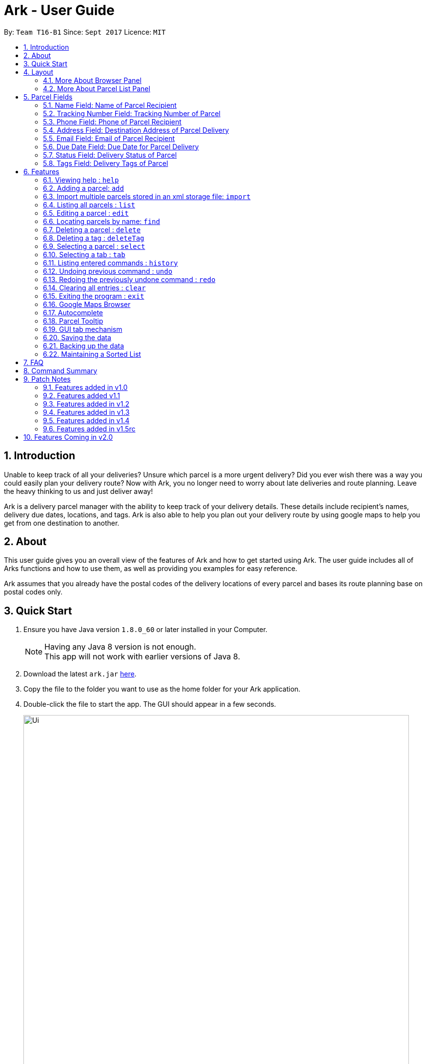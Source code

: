 = Ark - User Guide
:toc:
:toc-title:
:toc-placement: preamble
:sectnums:
:imagesDir: images
:stylesDir: stylesheets
:experimental:
ifdef::env-github[]
:tip-caption: :bulb:
:note-caption: :information_source:
endif::[]
:repoURL: https://github.com/CS2103AUG2017-T16-B1/main/tree/master

By: `Team T16-B1`      Since: `Sept 2017`      Licence: `MIT`

== Introduction
Unable to keep track of all your deliveries?
Unsure which parcel is a more urgent delivery?
Did you ever wish there was a way you could easily plan your delivery route?
Now with Ark, you no longer need to worry about late deliveries and route planning.
Leave the heavy thinking to us and just deliver away! +

Ark is a delivery parcel manager with the ability to keep track of your delivery details.
These details include recipient's names, delivery due dates, locations, and tags.
Ark is also able to help you plan out your delivery route by using google maps
to help you get from one destination to another. +

== About
This user guide gives you an overall view of the features of Ark and how to get started using Ark.
The user guide includes all of Arks functions and how to use them,
as well as providing you examples for easy reference. +

Ark assumes that you already have the postal codes of the delivery locations
of every parcel and bases its route planning base on postal codes only.

== Quick Start

.  Ensure you have Java version `1.8.0_60` or later installed in your Computer.
+
[NOTE]
Having any Java 8 version is not enough. +
This app will not work with earlier versions of Java 8.
+
.  Download the latest `ark.jar` link:{repoURL}/releases[here].
.  Copy the file to the folder you want to use as the home folder for your Ark application.
.  Double-click the file to start the app. The GUI should appear in a few seconds.
+
image::Ui.png[width="790"]
_Figure 3.1.1 : Ark's Startup Window_
+
.  Type the command in the command box and press kbd:[Enter] to execute it. +
e.g. typing *`help`* and pressing kbd:[Enter] will open the help window.
.  Here are some commands that you can try:

* *`list`* : lists all parcels and expands the parcel list section in the main window.
* **`clear`**` : clears the list of parcels.
* **`delete`**`3` : deletes the 3rd parcel shown in the current list.
* *`exit`* : exits the app.

.  You can refer to the link:#features[Features] section below for details of each command.

== Layout
These are the main components of the Ark user interface that will help you to interact with Ark. +

image::Ark_Main_Window_Sections.png[width="890"]
_Figure 4 : This is the main window of Ark with each section color coded_

1. *Menu Bar* - Click on the options here to access the main or help menu.
2. *Command Box* - You can type commands here.
3. *Results Box* - This box gives displays information when you have entered a command.
4. *Browser Panel* - This area displays the destination address of a parcel when you kbd:[double-click] (or `select`)
the particular parcel in the *Parcel List Panel* (Refer to No. 6 below).
5. *Tab Panel* - Click on the `All Parcels` tab to display the list of undelivered parcels. To view the list of
delivered parcels, click on the `Completed Parcels` tab.
6. *Parcel List Panel* - The list of parcels in your inventory is showed here.
7. *Status Bar Footer* - You can view a summary of the parcels in your inventory here.

=== More About Browser Panel

image::Browser_Display_After_Selection.png[width="890"]
_Figure 4.1.1 : Selecting a parcel_

Selecting a parcel activates the Browser Panel. In the diagram above, when the 4th parcel belonging to Cornelia
Meier is selected, the Browser Panel is activated and displays the destination address of the parcel. Tn this case,
Cornelia wants his parcel to be delivered to 10th Street Singapore 123114. +

=== More About Parcel List Panel

image::ParcelCard.png[width="890"]
_Figure 4.2.1 : Labelled Parcel Card_

1. *Parcel Index* - This is the index number of the parcel in the displayed list.
2. *Name* - This is the name of the recipient of the parcel.
3. *Phone* - This is the phone number of the recipient of the parcel.
4. *Address* - This is the address to deliver the parcel to. The address must end with the postal code of the address.
 You can read more about postal codes in Ark in the #postal-code[Postal Code section] below.
5. *Email* - This is the email address of the recipient of the parcel.
6. *Tracking Number* - This is the tracking number of the parcel. You can read more about it Ark's parcel tracking
numbers in the #tracking-number[Tracking Numbers section] below.
7. *Delivery Date* - This is the delivery date of the parcel. The parcel should be delivered on dates prior to or on
this date.
8. *Status* - This is the status of the parcel in the delivery workflow. Read more about parcel delivery status
 in the link:#status[Status section] below.
9. *Tags* - These are the tags of the parcel. They are used to provide more information about a parcel's contents.
Read more about parcel tags in the link:#tag[Tags section] below.

== Parcel Fields

[#name]
=== Name Field: Name of Parcel Recipient

The Name field represents the name of the parcel's recipient. It can contain the name of the organisation or the person
 that you are delivering to the parcel to. +

[NOTE]
The Name field will only allow alphanumeric characters separated by whitespace. e.g. `John Doe`;
`8 Noodles at Shangri-La's Rasa Sentosa Resort & Spa` +
Non-alphanumeric entries will be rejected by Ark. e.g. `John Doe!`

//tag::trackingNumber[]
[#tracking-number]
=== Tracking Number Field: Tracking Number of Parcel

The Tracking Number field represents the tracking number of the parcels.

This field allows you to add tracking numbers to your parcels. Tracking numbers allow you to keep track of the parcels
that are in your possession. This field is important because a single person can have many parcels belonging to
him. Hence, you can use our Tracking Number to differentiate between the different parcels that are allocated to a
single recipient. You can also use tracking numbers to identify specific parcels to be allocated

Ark only supports tracking numbers for registered articles managed by SingPost at this instance. These
numbers include two `R`s followed by nine digits and ending with `SG`. e.g. `RR123456789SG` +
You can read more about SingPost Registered Article tracking number
 link:http://www.singpost.com/send-receive/sending-within-singapore/registered-article-local[here]. +

[NOTE]
You can add multiple parcels with the same tracking number. This allows you to reuse tracking numbers in the event when
the number of parcels in your inventory exceeds the number of tracking numbers. There has been instances of this
occurring during festive seasons such as Christmas. +
The team is working on adding support for more types of tracking numbers such as those of
 link:https://www.ups.com/tracking/tracking.html[UPS] and link:https://www.fedex.com/sg/[FedEx] in the future. +
//end::trackingNumber[]

[#phone]
=== Phone Field: Phone of Parcel Recipient

The Phone field represents the phone number of the parcel's recipient. It can contain the phone number of the
organisation or the person that you are delivering to the parcel to. +

You can only assign a single phone number to a each parcel. You may omit this field in your entry, preferably only
when it is not provided. +

[NOTE]
The Phone field will only allow you to add phone numbers with 3 or more digits. e.g. `1234 5678`; `1122 2344 5678`; +
This is to allow you to add overseas numbers per the request of the parcel's recipient. +
Phone numbers shorter than 3 digits will be rejected. e.g. `4`, `12`; +

[#address]
=== Address Field: Destination Address of Parcel Delivery

The Address field represents the destination address of your parcel. This field contains the address that you should
deliver your parcel to.

[NOTE]
The Address field will only allow you to add an address with at least a single character as the text representation of
the address, and appended with a valid postal code, separated from the text representation of the address with space(s).
e.g. `123, example street #05-26 S012345`; +
You can learn more about valid postal code entries below. +

//tag::postalCode[]
[#postal-code]
==== Postal Code: Postal Code of Delivery Address of the Parcel

Ark can store the postal address of locations in Singapore. It only accepts values of `s` or `S` followed by 6 digits.
The postal code of a parcel is used to query Google Maps when the `select` command is executed or when a parcel in the
Parcel List Panel is clicked.

*Postal codes must be appended to the end of the address text.* e.g. Suppose you are adding a new parcel into Ark and
entered `add ...(Some info)... a/NUS School of Computing, COM1, 13 Computing Drive, S117417 ...(More info required
in the add command)...`. In this case, `S11417` is the postal code of the above address and is appended to its
respective address, separated by a space.

[WARNING]
If you did not append the postal code of the address at the end of your address, Ark will not recognize your address
input as a valid input and would give you an invalid input message.

[NOTE]
Presently, the `PostalCode` field still does a very relaxed validation and does not completely ensure that the postal
code exists even though it might meet the criteria above. The team is working on producing a database of postal codes
 in Singapore. In the meantime, we encourage users to take additional precautions when entering the postal codes
 into Ark and ensure that the postal code inputs are valid.
//end::postalCode[]

[#email]
=== Email Field: Email of Parcel Recipient

The Email field represents the email contact of the parcel's recipient. It can contain the email of the organisation
or the person that you are delivering to the parcel to.

[NOTE]
The Email field will only allow alphanumeric or periods characters separated by an `@` character. e.g. `John@example.com`

//tag::deliveryDate[]
[#delivery-date]
=== Due Date Field: Due Date for Parcel Delivery

Ark can store the scheduled delivery date of parcels. It only accepts valid dates,
including valid leap years and days. +
The dates should be in one of the following formats: DD-MM-YYYY
The list of Parcels is kept in sorted order according to the delivery dates, with the earliest dates in front.
//end::deliveryDate[]

//tag::status[]
[#status]
=== Status Field: Delivery Status of Parcel

`Status` is used to indicate the current delivery status of a parcel. A parcel can have 4 possible delivery status and
listed below is a description of these `Status` values.

* `PENDING` - This means that the parcel has not been delivered and has not passed the date it is supposed to be
delivered by. +
* `DELIVERING` - This means that the parcel is currently working being delivered to its destination address.
* `COMPLETED` - This indicates that the parcel has been successfully delivered to its destination.
* `OVERDUE` - This state indicates that the parcel has not been delivered and has passed its due date.

To input a `Status`, you can type case-insensitive formats of the above Status. e.g. `pending` or `Pending` are valid
inputs to add a `PENDING` `Status`.
//end::status[]

//tag::tags[]
[#tags]
=== Tags Field: Delivery Tags of Parcel

`Tag`s are used to indicate how the parcel should be handled. Tags can contain one or more of the following `Tag`s:

* `FROZEN` - This means the parcel should be refrigerated as its contents are temperature sensitive.
* `FLAMMABLE` - This means that the parcels' contents are highly flammable and should be kept away from heat.
* `HEAVY` - This indicates that the parcel is heavy and may require additional manpower to deliver.
* `FRAGILE` - This state indicates that the parcels' contents can be broken easily and
requires additional care when handling.

To input a `Tag`, you can type insensitive formats of any of the above `Tags`. e.g. `frozen` or `Frozen` are valid inputs
to add a `FROZEN` `Tag`.

[NOTE]
If your use of Ark requires more tags to be made available, please contact our team and we will see to your request.
//end::tags[]

== Features

====
*Command Format*

* Words in `UPPER_CASE` are the parameters to be supplied by the user e.g. in `add #/TRACKING_NUMBER`,
 `TRACKING_NUMBER` is a parameter which can be used as `add #/RR000000000SG`.
* Items in square brackets are optional e.g `#/TRACKING_NUMBER [t/TAG]` can be used as `#/RR000000000SG t/fragile` or as
 `#/RR000000000SG`.
* Items with `…`​ after them can be used multiple times including zero times e.g. `[t/TAG]...` can be used as `{nbsp}`
 (i.e. 0 times), `t/fragile`, `t/flammable t/frozen` etc.
* Parameters can be in any order e.g. if the command specifies `#/TRACKING_NUMBER p/PHONE_NUMBER`,
 `p/PHONE_NUMBER #/TRACKING_NUMBER` is also acceptable.
====

=== Viewing help : `help`

Format: `help`

=== Adding a parcel: `add`

Adds a parcel to Ark +
Format: `add #/TRACKING_NUMBER n/NAME [p/PHONE_NUMBER] [e/EMAIL] a/ADDRESS d/DELIVERYDATE [s/STATUS] [t/TAG]...`

[TIP]
A parcel can have any number of tags (including 0)
A parcel can only have one of four `STATUS` input. i.e. `PENDING`, `DELIVERING`, `COMPLETED` and `OVERDUE`.
If there is no `STATUS` input, it defaults to `PENDING`

Examples:

* `add #/RR000000000SG n/John Doe p/98765432 e/johnd@example.com a/John street, block 123, #01-01 S123121 d/01-01-2001
 s/DELIVERING`
* `add #/RR000000000SG n/Betsy Crowe t/frozen d/02-02-2002 e/betsycrowe@example.com a/22 Crowe road S123123 p/1234567
 t/fragile`

[NOTE]
Parcel address must be appended with their postal code in the form `s` or `S` followed by 6 digits. i.e. `S123661`
Failure to do so will result in an invalid address message from Ark.
Parcel Tracking numbers presently support only tracking numbers for registered articles managed by SingPost. These
numbers include two `R`s followed by nine digits and ending with `SG`. +
Support for other delivery companies will come in future patches. +

[NOTE]
If not included in the add command, the default value of both the phone and email field is `NIL` while the default
value for the status field is `PENDING`.

//tag::import[]

[#import]
=== Import multiple parcels stored in an xml storage file: `import`

Imports the parcels in an Ark `.xml` storage file stored in `/data/import/` folder of Ark's home directory to Ark +
Format: `import FILE_NAME`

Examples:

* `import ark` - This will import parcels stored in `data/import/ark.xml` into the current instance of Ark
* `import ark_save` - This will import parcels stored in `data/import/ark_save.xml` into the current instance of Ark.

[NOTE]
====
File names should only contain alphanumeric or underscore characters i.e. `ark1`, `ark_save1`
Non alphanumeric file names will not be accepted. i.e. `$addressbook#!@,`
====

//end::import[]

=== Listing all parcels : `list`

Shows a list of all parcels in Ark and expands the Parcel List Panel section in the main window.
The Parcel List section is scrollable and shows you all the information of a parcel.
You can see an example in the picture below. +

image::Ark_Parcel_List.png[width="790"]
_Figure 5.4.1 : The `list` command displays the list of all the parcels in Ark_

Format: `list`

=== Editing a parcel : `edit`

Edits an existing parcel in Ark. +
Format: `edit INDEX [#/TRACKING_NUMBER] [n/NAME] [p/PHONE] [e/EMAIL] [a/ADDRESS] [d/DELIVERY_DATE] [s/STATUS]
[t/TAG]...`

****
* Edits the parcel at the specified `INDEX`. The index refers to the index number shown in the last parcel listing.
 The index *must be a positive integer* 1, 2, 3, ...
* At least one of the optional fields must be provided.
* Existing values will be updated to the input values.
* When editing tags, the existing tags of the parcel will be removed i.e adding of tags is not cumulative.
* You can remove all the parcel's tags by typing `t/` without specifying any tags after it.
****

Examples:

* `edit 1 p/91234567 e/johndoe@example.com` +
Edits the phone number and email address of the 1st parcel to be `91234567` and `johndoe@example.com` respectively.
* `edit 2 n/Betsy Crower t/` +
Edits the recipient's name of the 2nd parcel to be `Betsy Crower` and clears all existing tags.
* `edit 1 d/03-03-2003` +
Edits the delivery date of the 1st parcel to be 03-03-2003.

=== Locating parcels by name: `find`

Finds parcels whose recipient name contain any of the given keywords. +
Format: `find KEYWORD [MORE_KEYWORDS]`

****
* The search is case insensitive. e.g `hans` will match `Hans`
* The order of the keywords does not matter. e.g. `Hans Bo` will match `Bo Hans`
* Only the recipients's name is searched.
* Only full words will be matched e.g. `Han` will not match `Hans`
* Persons matching at least one keyword will be returned (i.e. `OR` search). e.g. `Hans Bo` will return `Hans Gruber`,
 `Bo Yang`
****

Examples:

* `find John` +
Returns `john` and `John Doe`
* `find Betsy Tim John` +
Returns any parcel belonging to people with names `Betsy`, `Tim`, or `John`

=== Deleting a parcel : `delete`

Deletes the specified parcel from the Ark. +
Format: `delete INDEX`

****
* Deletes the parcel at the specified `INDEX`.
* The index refers to the index number shown in the most recent listing.
* The index *must be a positive integer* 1, 2, 3, ...
****

Examples:

* `list` +
`delete 2` +
Deletes the 2nd parcel in the Ark.
* `find Betsy` +
`delete 1` +
Deletes the 1st parcel in the results of the `find` command.

//tag::deleteTag[]
=== Deleting a tag : `deleteTag`

Deletes the specified tag from all parcels in Ark. +
Format: `deleteTag TAG`

****
* The tag to delete is case sensitive.
* The tag to delete must actually be tagged to a parcel.
****

Examples:

* `deleteTag urgent`
Deletes the tag "urgent" from each parcel in the address book.
//end::deleteTag[]

=== Selecting a parcel : `select`

Selects the parcel identified by the index number used in the last parcel listing
and expands the Browser Panel section in the main window.
The Browser Panel section will then show a google map search
of the selected parcel's delivery address (postal code). You can see an example in the picture below. +

image::Ark_Browser.png[width="790"]
_Figure 5.9.1 : The `Select` command will display the location of the selected parcel_

Format: `select INDEX`

[TIP]
You can also select a parcel by mousing over and clicking on the specific Parcel Card in the Parcel List Panel.

****
* Selects the parcel and loads the Google map page showing the delivery location of the parcel at the specified `INDEX`.
* The index refers to the index number shown in the most recent listing.
* The index *must be a positive integer* `1, 2, 3, ...`
****

Examples:

* `list` +
`select 2` +
Selects the 2nd parcel in the Ark. Expands browser section.
* `find Betsy` +
`select 1` +
Selects the 1st parcel in the results of the `find` command.

//tag::tabs[]
=== Selecting a tab : `tab`

Selects the tab identified by the index number and switches the tab shown in the Parcel List Panel.
The selected tab will then display its respective parcel list according to its tab title.

The "All Parcels" tab shows all the parcels in Ark with the status of `PENDING`, `DELIVERING`, `OVERDUE` only.
The "Completed Parcels" tab shows all the parcels with the status `COMPLETED` only.

Format: `tab INDEX`

[TIP]
You can also select a tab by clicking on the specified tab you wish to switch to in the Parcel List Panel.

[NOTE]
====
Pressing the kbd:[&larr;] and kbd:[&rarr;] arrows when selecting a tab
will switch to the tab in that respective direction
====

****
* Selects the tab of the specified `INDEX` and switchs the current tab shown to the new selected tab.
* The index must be within the number of tabs shown.
* The index *must be a positive integer* `1, 2, 3, ...`
****

Examples:

* `list` +
`tab 2` +
Selects the second tab "Completed Parcels" in the Parcel List Panel and displays its respective parcel list.
* `tab 1` +
Selects the first tab "All Parcels" in the Parcel List Panel and displays it respective parcel list .
//end::tabs[]

=== Listing entered commands : `history`

Lists all the commands that you have entered in reverse chronological order. +
Format: `history`

[NOTE]
====
Pressing the kbd:[&uarr;] and kbd:[&darr;] arrows will display
the previous and next input respectively in the command box.
====

// tag::undoredo[]
=== Undoing previous command : `undo`

Restores Ark to the state before the previous _undoable_ command was executed. +
Format: `undo`

[NOTE]
====
Commands that can be undone: those commands that modify Ark's content
(`add`, `delete`, `edit` and `clear`).
====

Examples:

* `delete 1` +
`list` +
`undo` (reverses the `delete 1` command) +

* `select 1` +
`list` +
`undo` +
The `undo` command fails as there are no undoable commands executed previously.

* `delete 1` +
`clear` +
`undo` (reverses the `clear` command) +
`undo` (reverses the `delete 1` command) +

=== Redoing the previously undone command : `redo`

Reverses the most recent `undo` command. +
Format: `redo`

Examples:

* `delete 1` +
`undo` (reverses the `delete 1` command) +
`redo` (reapplies the `delete 1` command) +

* `delete 1` +
`redo` +
The `redo` command fails as there are no `undo` commands executed previously.

* `delete 1` +
`clear` +
`undo` (reverses the `clear` command) +
`undo` (reverses the `delete 1` command) +
`redo` (reapplies the `delete 1` command) +
`redo` (reapplies the `clear` command) +
// end::undoredo[]

=== Clearing all entries : `clear`

Clears all entries from Ark. +
Format: `clear`

=== Exiting the program : `exit`

Exits the program. +
Format: `exit`

//tag::browser[]
=== Google Maps Browser

Ark has an in-built Google Maps browser section in the main window and can be used to show you the locations
of the delivery addresses of each parcel. This feature will be automatically used whenever you type `select`
into the command box, and will display a Google Maps search of the postal code of the parcel's address in the
browser section of the main window.
//end::browser[]

//tag::autocomplete[]
=== Autocomplete

Ark comes with tab autocompletion which is able to complete a command for you
without requiring you to type out the command fully. +
To make use of this feature, simply key in the first few characters of the command you with to enter and press the
kbd:[Tab] key.
Ark will then fill in the rest of the command for you in the command box.
Then press kbd:[Enter] key to enter the command.

There is more than one possibility for the autocompletion, Ark will display the possible options to you as shown in the
below.

image::TabAutocompleteMultipleExample.PNG[width="400"]
_Figure 5.21.1 : If there are multiple autocomplete options, the options will be displayed in the result window_

Examples:

* `a` + kbd:[Tab] (auto-completes with `add` in the command line input)
//end::autocomplete[]

//tag::tooltip[]

[#tool-tip]
=== Parcel Tooltip

Ark comes with a tooltip feature that allows you to view parcel details that are too long. Suppose you have entered
a parcel with really long details into Ark. As seen below, John's parcel has a delivery address that is too long,
and a part of it has been replaced by ellipsis i.e. `...`.

image::ParcelWithLongInput.PNG[width="1000"]
_Figure 5.22.1 : Parcel with a long address_

To view the full delivery address, we simply mouseover his address and the full details of his
address will appear as a tooltip. This can be seen in the diagram below.

image::mouse-over-address.png[width="1000"]
_Figure 5.22.2 : Tooltip to show more of John's address_

//end::tooltip[]

//tag::gui-tab[]

=== GUI tab mechanism

To help you organise between the parcels you have delivered and the parcels you have delivered, Ark provides you two
lists, one containing the parcels you have yet to deliver, and the other, the parcels that you have already delivered.

When you launch the application, Ark will show the list of undelivered parcels in your inventory. To view
the list of delivered parcels, you can click on the `Completed Parcel` tab located on the Tab Panel of Ark.

image::completed-parcel-list.PNG[width="1000"]
_Figure 5.23.1 : Clicking on `Completed Parcel` tab_

As seen above, the list has changed to the list of parcels that have been delivered. To revert back to the list of
parcels that have not been delivered, simply click on the `All Parcels` tab.

[NOTE]
Parcels that have a `COMPLETED` status will be added to the list of delivered parcels directly while Parcels
that do not have a `COMPLETED` status will  be added to the list of undelivered parcels.

//end::gui-tab[]

=== Saving the data

Ark data are saved in the hard disk automatically after any command that changes the data. +
There is no need to save manually.

//tag::backup[]

[#back-up]
=== Backing up the data

Ark data are backed up in the hard disk automatically at the start of every session of the program. +
There is no need to back up the data manually. +
The backup file is appended with `-backup.xml` and is stored in the same folder as the main storage file. +

To load the backup file into Ark, you can perform the following actions:

 1. Firstly, open the `/data/` folder in the home directory of Ark.
 2. Then, copy the backup file, and paste the copied file into your `/data/import` directory. i.e. `ark-backup.xml`
 3. Open the Ark Application. If Ark fails to start as a result of corrupted data in your Ark save file, simply delete
 the corrupted save file and restart the Ark application.
 4. Finally, import the backup save file into Ark by using the `import` command by typing `import (back-up file name)` .
 i.e. `import ark-backup.xml` +

Alternatively, you can delete your original save file and rename your backup file to the name of your original save
 file. However, this approach will result in data being loss if your original save file was not corrupted and contains
 valuable data.

[NOTE]
If Ark is unable to read your save file for reasons such as the save file being of an invalid format or if your save
file was missing (*gasp*), Ark would not create a backup file for you on start up. +

//end::backup[]

//tag::sortedList[]

=== Maintaining a Sorted List

The list of parcels stored in Ark is maintained to be sorted according to the delivery date of
the parcels, with the earliest delivery date at the top. This allows the more pertinent
deliveries to be shown quickly. +
The list is sorted whenever there is a change in the list that may potentially disrupt the order
of the list so that the user does not have to manually do so.

//end::sortedList[]

== FAQ

*Q*: How do I transfer my data to another Computer? +
*A*: Install the app in the other computer and overwrite the empty data file it creates with the file that contains the
 data of your previous Address Book folder.

*Q*: My save file is corrupted. How can I restore it? +
*A*: The save file cannot be restored. You can instead load up a backup of your save file. Please refer to the
link:#back-up[Backing up the data section].

*Q*: Some parcel details are too long and they became cut off with ellipsis i.e. `...` . What do I if I want to see the
full information in these details? +
*A*: Please refer to the link:#tooltip[Parcel Tooltip section] .

*Q*: I want to add parcels from a save file on another computer to my own instance of Ark without having to overwrite
my own copy of Ark. How can I do this? +
*A*: Copy the save file on the other computer into your computer. Store this save file in the `/data/import` directory
 of your Ark application. Then launch the Ark application and import your the copied save file into Ark.
 Please refer to the link:#import[Import Command section] if you are unfamiliar with using the import command.


== Command Summary

* *Add* `add #/TRACKING_NUMBER n/NAME p/PHONE_NUMBER e/EMAIL a/ADDRESS d/DELIVERY_DATE s/[STATUS] [t/TAG]...` +
e.g. `add #/RR906906906SG n/James Ho p/22224444 e/jamesho@example.com a/123, Clementi Rd, S123465 d/12-12-2012 s/pending t/frozen t/flammable`
* *Clear* : `clear`
* *Delete* : `delete INDEX` +
e.g. `delete 3`
* *Edit* : `edit INDEX [#/TRACKING_NUMBER] [n/NAME] [p/PHONE_NUMBER] [e/EMAIL] [a/ADDRESS] [d/DELIVERY_DATE] s/[STATUS] [t/TAG]...` +
e.g. `edit 2 #/RR000000000SG n/James Lee e/jameslee@example.com`
* *Find* : `find KEYWORD [MORE_KEYWORDS]` +
e.g. `find James Jake`
* *List* : `list`
* *Help* : `help`
* *Select* : `select INDEX` +
e.g.`select 2`
* *History* : `history`
* *Undo* : `undo`
* *Redo* : `redo`
* *Import*: `import` FILE_NAME +
e.g.`import ark_save`

== Patch Notes

=== Features added in v1.0
In version v1.0, users will be able to: +

{{More to be added}}

=== Features added v1.1
In version v1.1, users will be able to: +

* have their data backed up automatically when Ark is launched.

{{More to be added}}

=== Features added in v1.2
In version v1.2, users will be able to: +

* Work with parcels instead of persons.
* Add and edit the tracking numbers of parcels.

{{More to be added}}

=== Features added in v1.3
In version v1.3, users will be able to: +

* Add one of four possible Status to parcels. i.e. `PENDING`, `DELIVERING`, `COMPLETED` and `OVERDUE`.
* Import parcels stored in an Ark storage file in xml format into Ark.
* Have Ark maintain a sorted list of parcels according to when they need to be delivered.

{{More to be added}}

=== Features added in v1.4
In version v1.4, users will be able to: +

* Click on tabs to select between two lists, one of which contains undelivered and the other, delivered parcels
* Add parcel-related tags to inform delivery personnel on additional precautions to take while delivering a parcel.

{{More to be added}}

=== Features added in v1.5rc
In version v1.3, users will be able to: +

* View a tooltip of parcel details when they mouseover the detail. i.e. `address`

{{More to be added}}

== Features Coming in v2.0

In `Ark v2.0`, the delivery vendor will be able to do the following: +

* Filter `Parcel` by tags
* Know the shortest path from one address to a delivery address.
* Find the shortest path from the current location to a delivery address.
* Find customer's `Parcel` by `TRACKING_NUMBER`
* Find customer's `TRACKING_NUMBER`
* Sort by delivery `deadlines` for the parcel
* Sort by `TRACKING_NUMBER`
* Sort by customer's `NAME`
* Sort by customer's `PHONE`
* Sort by customer's `ADDRESS`
* Update status of `Parcel`
* Color code `ParcelCard` based on impending deadlines.
* Generate the optimal route for the day's deliveries, based on shortest time, shortest distance travelled or most
* Archive completed deliveries
 parcels delivered.
* Add multiple parcels by importing a XML file
* Store the sender's and receiver's details (i.e. `Name`, `Phone`, `Email Address`, `Address`)
* Autocomplete input commands.
* Be informed of overdue parcels.
* Be informed of parcels that can be delivered at a specific location.
* Assign levels of importance to deliveries.

